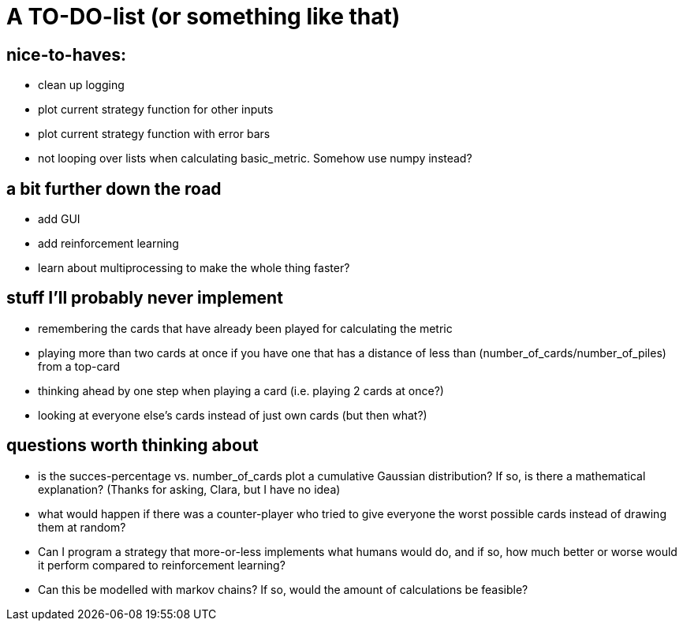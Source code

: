# A TO-DO-list (or something like that)

## nice-to-haves:
- clean up logging
- plot current strategy function for other inputs
- plot current strategy function with error bars
- not looping over lists when calculating basic_metric. Somehow use numpy instead?

## a bit further down the road
- add GUI
- add reinforcement learning
- learn about multiprocessing to make the whole thing faster?

## stuff I'll probably never implement
- remembering the cards that have already been played for calculating the metric
- playing more than two cards at once if you have one that has a distance of less than (number_of_cards/number_of_piles) from a top-card
- thinking ahead by one step when playing a card (i.e. playing 2 cards at once?)
- looking at everyone else's cards instead of just own cards (but then what?)

## questions worth thinking about
- is the succes-percentage vs. number_of_cards plot a cumulative Gaussian distribution? If so, is there a mathematical explanation? (Thanks for asking, Clara, but I have no idea)
- what would happen if there was a counter-player who tried to give everyone the worst possible cards instead of drawing them at random?
- Can I program a strategy that more-or-less implements what humans would do, and if so, how much better or worse would it perform compared to reinforcement learning?
- Can this be modelled with markov chains? If so, would the amount of calculations be feasible?
